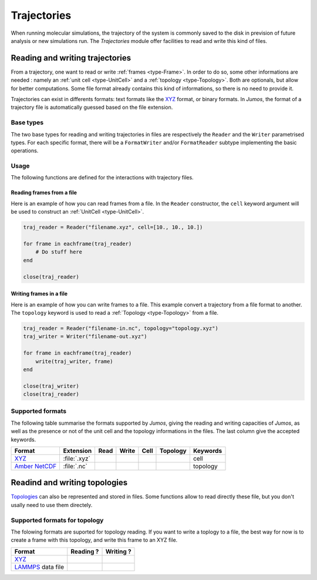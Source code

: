 .. _trajectories:

Trajectories
============

When running molecular simulations, the trajectory of the system is commonly saved
to the disk in prevision of future analysis or new simulations run. The `Trajectories`
module offer facilities to read and write this kind of files.

Reading and writing trajectories
--------------------------------

From a trajectory, one want to read or write :ref:`frames <type-Frame>`. In order
to do so, some other informations are needed : namely an :ref:`unit cell <type-UnitCell>`
and a :ref:`topology <type-Topology>`. Both are optionals, but allow for better
computations. Some file format already contains this kind of informations, so there
is no need to provide it.

Trajectories can exist in differents formats: text formats like the `XYZ`_ format,
or binary formats. In `Jumos`, the format of a trajectory file is automatically
guessed based on the file extension.

Base types
^^^^^^^^^^

The two base types for reading and writing trajectories in files are respectively
the ``Reader`` and the ``Writer`` parametrised types. For each specific format,
there will be a ``FormatWriter`` and/or ``FormatReader`` subtype implementing
the basic operations.

Usage
^^^^^

The following functions are defined for the interactions with trajectory files.

.. function:: opentraj(filename, [mode="r", topology="", kwargs...])

    Open a trajectory file for reading or writing. The ``filename`` extension
    determine the :ref:`format <trajectory-formats>` of the trajectory.

    The ``mode`` argument can be ``"r"`` for reading or ``"w"`` for writing.

    The ``topology`` argument can be the path to a :ref:`Topology <type-Topology>`
    file, if you want to use atomic names with trajectories files in which there
    is no topological informations.

    All the keyword arguments ``kwargs`` are passed to the specific constructors.

.. function:: Reader(filename [, kwargs...])

    Create a ``Reader`` object, by passing the keywords arguments ``kwargs`` to
    the specific constructor. This is equivalent to use the `opentraj` function
    with ``"r"`` mode.

.. function:: Writer(filename [, kwargs...])

    Create a ``Writer`` object, by passing the keywords arguments ``kwargs`` to
    the specific constructor. This is equivalent to use the `opentraj` function
    with ``"w"`` mode.

.. function:: eachframe(::Reader [range::Range, start=first_step])

    This function create an interator interface to a ``Reader``, allowing for
    constructions like ``for frame in eachframe(reader)``.

.. function:: read_next_frame!(::Reader, frame)

    Read the next frame from  ``Reader``, and store it into ``frame``.
    Raise an error in case of failure, and return ``true`` if their is some
    other frame to read, ``false`` otherwise.

    This function can be use in constructions like ``while read_next_frame!(traj)``.

.. function:: read_frame!(::Reader, step, frame)

    Read a frame at the step ``step`` from the ``Reader``, and store it into
    ``frame``. Raise an error in the case of failure and return ``true`` if their
    is a frame after the step ``step``, ``false`` otherwise.

.. function:: write(::Writer, frame)

    Write the :ref:`Frame <type-Frame>` ``frame`` to the file associated with the
    ``Writer``.

.. function:: close(trajectory_file)

    Close the file associated with a ``Reader`` or a ``Writer``.

Reading frames from a file
""""""""""""""""""""""""""

Here is an example of how you can read frames from a file. In the ``Reader``
constructor, the ``cell`` keyword argument will be used to construct an
:ref:`UnitCell <type-UnitCell>`.

.. code-block:: julia

    traj_reader = Reader("filename.xyz", cell=[10., 10., 10.])

    for frame in eachframe(traj_reader)
        # Do stuff here
    end

    close(traj_reader)

Writing frames in a file
""""""""""""""""""""""""

Here is an example of how you can write frames to a file. This example convert a
trajectory from a file format to another. The ``topology`` keyword is used to
read a :ref:`Topology <type-Topology>` from a file.

.. code-block:: julia

    traj_reader = Reader("filename-in.nc", topology="topology.xyz")
    traj_writer = Writer("filename-out.xyz")

    for frame in eachframe(traj_reader)
        write(traj_writer, frame)
    end

    close(traj_writer)
    close(traj_reader)

.. _trajectory-formats:

Supported formats
^^^^^^^^^^^^^^^^^

The following table summarise the formats supported by `Jumos`, giving the reading
and writing capacities of `Jumos`, as well as the presence or not of the unit cell
and the topology informations in the files. The last column give the accepted keywords.

+------------------+--------------+--------+---------+---------+------------+-------------+
|    Format        | Extension    | Read   | Write   |  Cell   | Topology   |  Keywords   |
+==================+==============+========+=========+=========+============+=============+
| `XYZ`_           | :file:`.xyz` | |yes|  | |yes|   |  |no|   | |yes|      |  cell       |
+------------------+--------------+--------+---------+---------+------------+-------------+
| `Amber NetCDF`_  | :file:`.nc`  | |yes|  | |no|    |  |yes|  | |no|       |  topology   |
+------------------+--------------+--------+---------+---------+------------+-------------+

.. _XYZ: http://openbabel.org/wiki/XYZ
.. _Amber NetCDF: http://ambermd.org/netcdf/nctraj.xhtml

.. |yes| image:: static/img/yes.png
          :alt: Yes

.. |no| image:: static/img/no.png
          :alt: No

Readind and writing topologies
-------------------------------

`Topologies <type-Topology>`_ can also be represented and stored in files. Some
functions allow to read directly these file, but you don't usally need to use them
directely.

Supported formats for topology
^^^^^^^^^^^^^^^^^^^^^^^^^^^^^^

The folowing formats are suported for topology reading. If you want to write a
toplogy to a file, the best way for now is to create a frame with this topology,
and write this frame to an XYZ file.

+----------------------+------------+------------+
|    Format            | Reading ?  | Writing ?  |
+======================+============+============+
| `XYZ`_               |  |yes|     | |yes|      |
+----------------------+------------+------------+
| `LAMMPS`_ data file  |  |yes|     | |no|       |
+----------------------+------------+------------+

.. _LAMMPS: http://lammps.sandia.gov/doc/read_data.html

.. Adding new formats
   ^^^^^^^^^^^^^^^^^^^
   Needed functions: get_traj_infos(::Reader), read_frame!(traj::Reader{XYZReader}, step::Integer, frame::Frame)
   read_next_frame!(traj::Reader{XYZReader}, frame::Frame), close
   .. function:: register_writer(extension="ext", filetype="File Type", writer=WriterType)
   .. function:: register_reader(extension="ext", filetype="File Type", reader=ReaderType)
